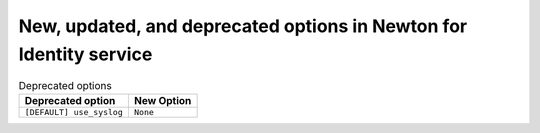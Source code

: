 New, updated, and deprecated options in Newton for Identity service
~~~~~~~~~~~~~~~~~~~~~~~~~~~~~~~~~~~~~~~~~~~~~~~~~~~~~~~~~~~~~~~~~~~

..
  Warning: Do not edit this file. It is automatically generated and your
  changes will be overwritten. The tool to do so lives in the
  openstack-doc-tools repository.



.. list-table:: Deprecated options
   :header-rows: 1
   :class: config-ref-table

   * - Deprecated option
     - New Option
   * - ``[DEFAULT] use_syslog``
     - ``None``

